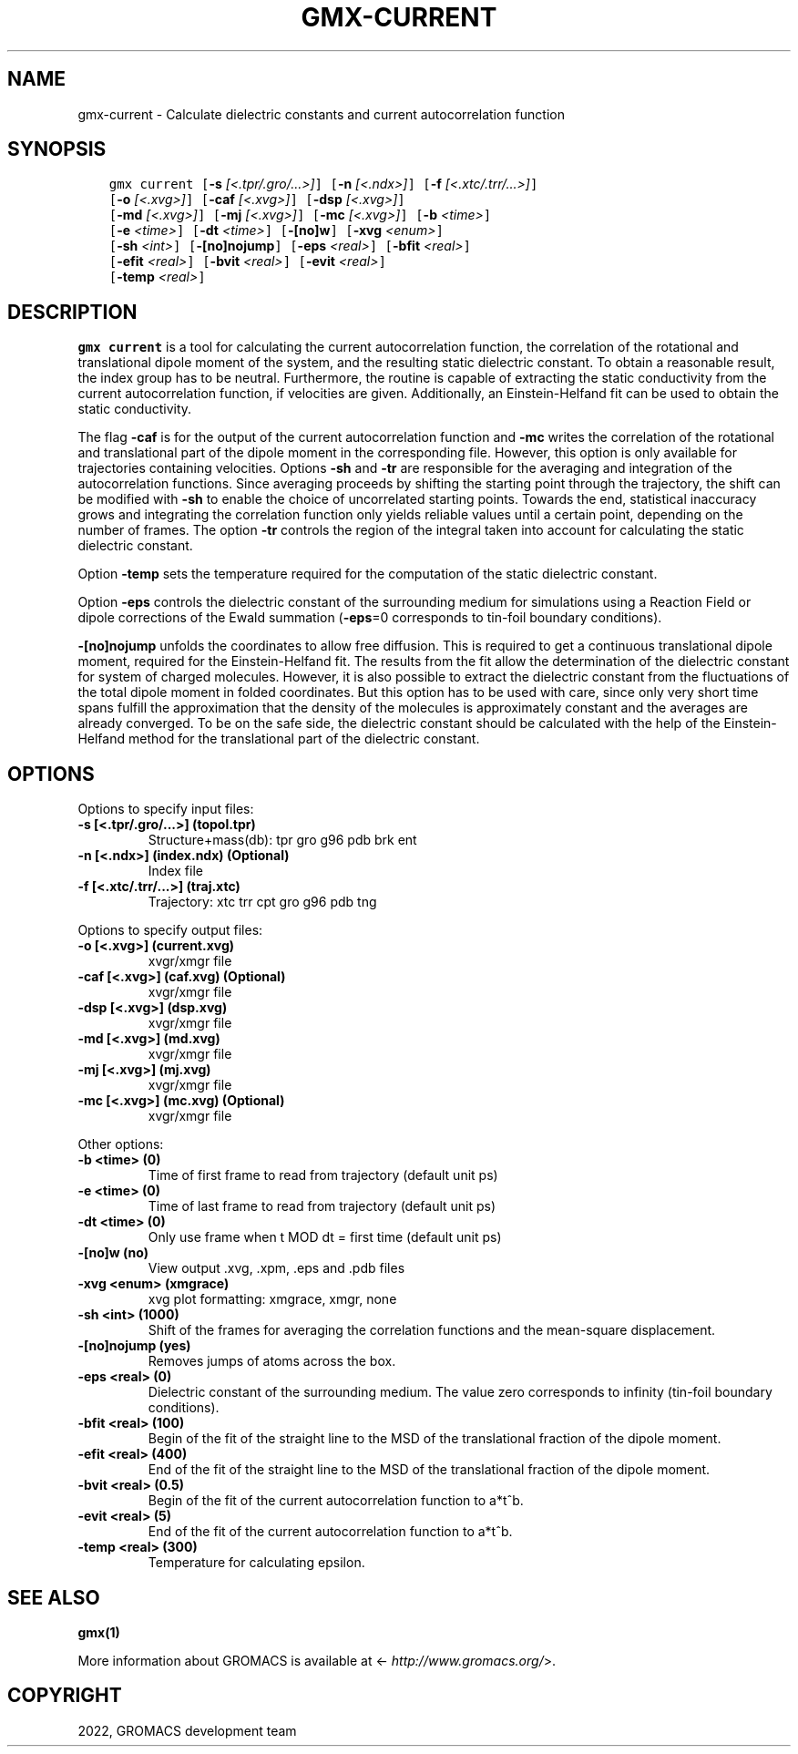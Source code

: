 .\" Man page generated from reStructuredText.
.
.
.nr rst2man-indent-level 0
.
.de1 rstReportMargin
\\$1 \\n[an-margin]
level \\n[rst2man-indent-level]
level margin: \\n[rst2man-indent\\n[rst2man-indent-level]]
-
\\n[rst2man-indent0]
\\n[rst2man-indent1]
\\n[rst2man-indent2]
..
.de1 INDENT
.\" .rstReportMargin pre:
. RS \\$1
. nr rst2man-indent\\n[rst2man-indent-level] \\n[an-margin]
. nr rst2man-indent-level +1
.\" .rstReportMargin post:
..
.de UNINDENT
. RE
.\" indent \\n[an-margin]
.\" old: \\n[rst2man-indent\\n[rst2man-indent-level]]
.nr rst2man-indent-level -1
.\" new: \\n[rst2man-indent\\n[rst2man-indent-level]]
.in \\n[rst2man-indent\\n[rst2man-indent-level]]u
..
.TH "GMX-CURRENT" "1" "Apr 22, 2022" "2022.1" "GROMACS"
.SH NAME
gmx-current \- Calculate dielectric constants and current autocorrelation function
.SH SYNOPSIS
.INDENT 0.0
.INDENT 3.5
.sp
.nf
.ft C
gmx current [\fB\-s\fP \fI[<.tpr/.gro/...>]\fP] [\fB\-n\fP \fI[<.ndx>]\fP] [\fB\-f\fP \fI[<.xtc/.trr/...>]\fP]
            [\fB\-o\fP \fI[<.xvg>]\fP] [\fB\-caf\fP \fI[<.xvg>]\fP] [\fB\-dsp\fP \fI[<.xvg>]\fP]
            [\fB\-md\fP \fI[<.xvg>]\fP] [\fB\-mj\fP \fI[<.xvg>]\fP] [\fB\-mc\fP \fI[<.xvg>]\fP] [\fB\-b\fP \fI<time>\fP]
            [\fB\-e\fP \fI<time>\fP] [\fB\-dt\fP \fI<time>\fP] [\fB\-[no]w\fP] [\fB\-xvg\fP \fI<enum>\fP]
            [\fB\-sh\fP \fI<int>\fP] [\fB\-[no]nojump\fP] [\fB\-eps\fP \fI<real>\fP] [\fB\-bfit\fP \fI<real>\fP]
            [\fB\-efit\fP \fI<real>\fP] [\fB\-bvit\fP \fI<real>\fP] [\fB\-evit\fP \fI<real>\fP]
            [\fB\-temp\fP \fI<real>\fP]
.ft P
.fi
.UNINDENT
.UNINDENT
.SH DESCRIPTION
.sp
\fBgmx current\fP is a tool for calculating the current autocorrelation function, the correlation
of the rotational and translational dipole moment of the system, and the resulting static
dielectric constant. To obtain a reasonable result, the index group has to be neutral.
Furthermore, the routine is capable of extracting the static conductivity from the current
autocorrelation function, if velocities are given. Additionally, an Einstein\-Helfand fit
can be used to obtain the static conductivity.
.sp
The flag \fB\-caf\fP is for the output of the current autocorrelation function and \fB\-mc\fP writes the
correlation of the rotational and translational part of the dipole moment in the corresponding
file. However, this option is only available for trajectories containing velocities.
Options \fB\-sh\fP and \fB\-tr\fP are responsible for the averaging and integration of the
autocorrelation functions. Since averaging proceeds by shifting the starting point
through the trajectory, the shift can be modified with \fB\-sh\fP to enable the choice of uncorrelated
starting points. Towards the end, statistical inaccuracy grows and integrating the
correlation function only yields reliable values until a certain point, depending on
the number of frames. The option \fB\-tr\fP controls the region of the integral taken into account
for calculating the static dielectric constant.
.sp
Option \fB\-temp\fP sets the temperature required for the computation of the static dielectric constant.
.sp
Option \fB\-eps\fP controls the dielectric constant of the surrounding medium for simulations using
a Reaction Field or dipole corrections of the Ewald summation (\fB\-eps\fP=0 corresponds to
tin\-foil boundary conditions).
.sp
\fB\-[no]nojump\fP unfolds the coordinates to allow free diffusion. This is required to get a continuous
translational dipole moment, required for the Einstein\-Helfand fit. The results from the fit allow
the determination of the dielectric constant for system of charged molecules. However, it is also possible to extract
the dielectric constant from the fluctuations of the total dipole moment in folded coordinates. But this
option has to be used with care, since only very short time spans fulfill the approximation that the density
of the molecules is approximately constant and the averages are already converged. To be on the safe side,
the dielectric constant should be calculated with the help of the Einstein\-Helfand method for
the translational part of the dielectric constant.
.SH OPTIONS
.sp
Options to specify input files:
.INDENT 0.0
.TP
.B \fB\-s\fP [<.tpr/.gro/...>] (topol.tpr)
Structure+mass(db): tpr gro g96 pdb brk ent
.TP
.B \fB\-n\fP [<.ndx>] (index.ndx) (Optional)
Index file
.TP
.B \fB\-f\fP [<.xtc/.trr/...>] (traj.xtc)
Trajectory: xtc trr cpt gro g96 pdb tng
.UNINDENT
.sp
Options to specify output files:
.INDENT 0.0
.TP
.B \fB\-o\fP [<.xvg>] (current.xvg)
xvgr/xmgr file
.TP
.B \fB\-caf\fP [<.xvg>] (caf.xvg) (Optional)
xvgr/xmgr file
.TP
.B \fB\-dsp\fP [<.xvg>] (dsp.xvg)
xvgr/xmgr file
.TP
.B \fB\-md\fP [<.xvg>] (md.xvg)
xvgr/xmgr file
.TP
.B \fB\-mj\fP [<.xvg>] (mj.xvg)
xvgr/xmgr file
.TP
.B \fB\-mc\fP [<.xvg>] (mc.xvg) (Optional)
xvgr/xmgr file
.UNINDENT
.sp
Other options:
.INDENT 0.0
.TP
.B \fB\-b\fP <time> (0)
Time of first frame to read from trajectory (default unit ps)
.TP
.B \fB\-e\fP <time> (0)
Time of last frame to read from trajectory (default unit ps)
.TP
.B \fB\-dt\fP <time> (0)
Only use frame when t MOD dt = first time (default unit ps)
.TP
.B \fB\-[no]w\fP  (no)
View output \&.xvg, \&.xpm, \&.eps and \&.pdb files
.TP
.B \fB\-xvg\fP <enum> (xmgrace)
xvg plot formatting: xmgrace, xmgr, none
.TP
.B \fB\-sh\fP <int> (1000)
Shift of the frames for averaging the correlation functions and the mean\-square displacement.
.TP
.B \fB\-[no]nojump\fP  (yes)
Removes jumps of atoms across the box.
.TP
.B \fB\-eps\fP <real> (0)
Dielectric constant of the surrounding medium. The value zero corresponds to infinity (tin\-foil boundary conditions).
.TP
.B \fB\-bfit\fP <real> (100)
Begin of the fit of the straight line to the MSD of the translational fraction of the dipole moment.
.TP
.B \fB\-efit\fP <real> (400)
End of the fit of the straight line to the MSD of the translational fraction of the dipole moment.
.TP
.B \fB\-bvit\fP <real> (0.5)
Begin of the fit of the current autocorrelation function to a*t^b.
.TP
.B \fB\-evit\fP <real> (5)
End of the fit of the current autocorrelation function to a*t^b.
.TP
.B \fB\-temp\fP <real> (300)
Temperature for calculating epsilon.
.UNINDENT
.SH SEE ALSO
.sp
\fBgmx(1)\fP
.sp
More information about GROMACS is available at <\fI\%http://www.gromacs.org/\fP>.
.SH COPYRIGHT
2022, GROMACS development team
.\" Generated by docutils manpage writer.
.
